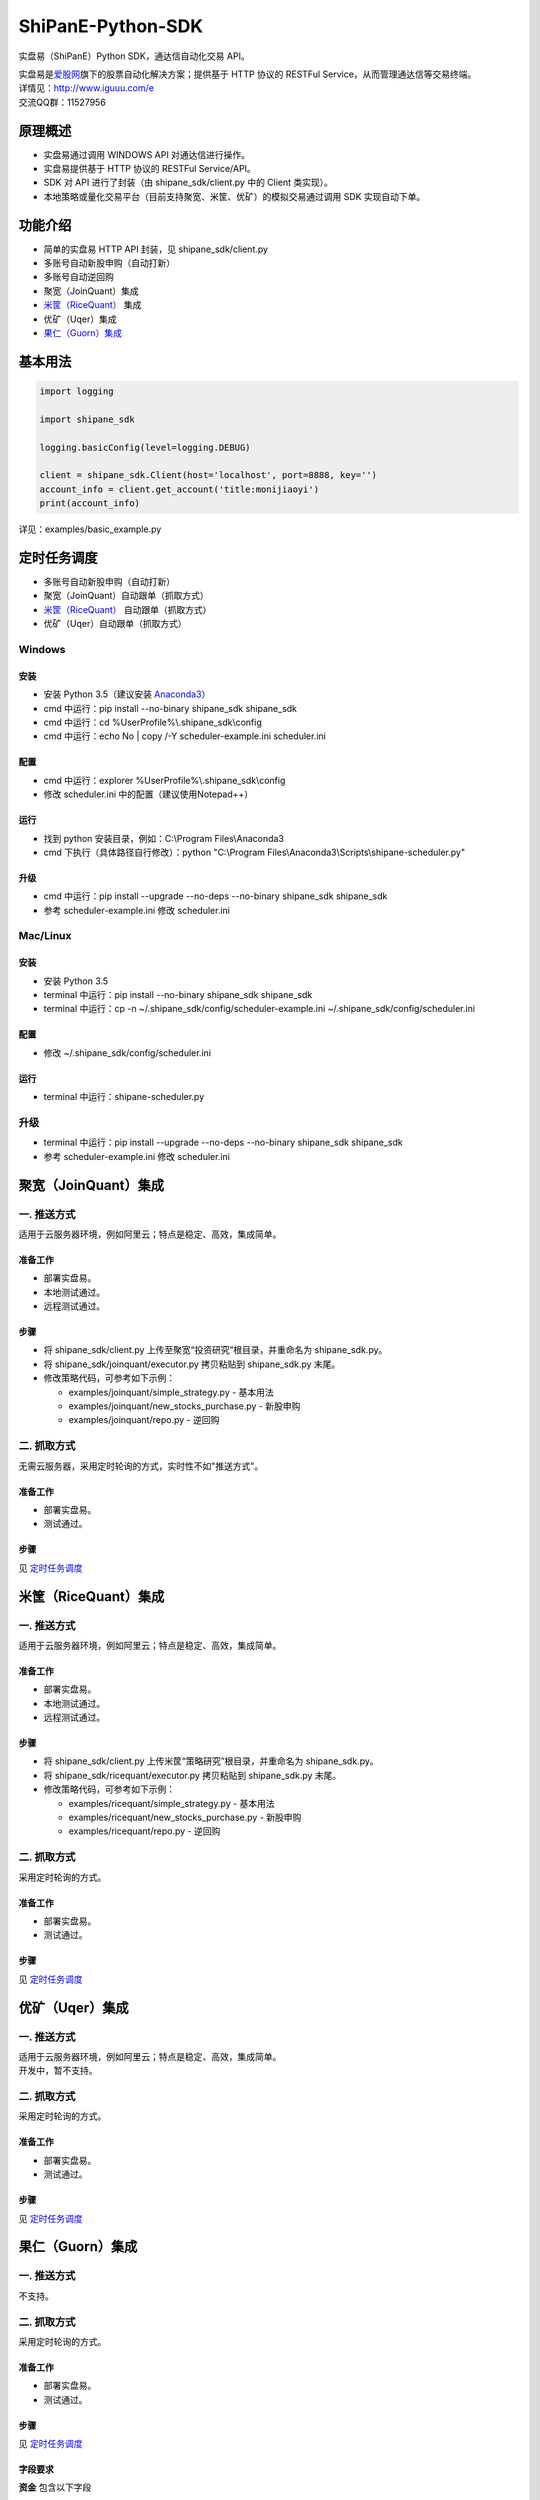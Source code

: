 ShiPanE-Python-SDK
==================

实盘易（ShiPanE）Python SDK，通达信自动化交易 API。

| 实盘易是\ `爱股网 <http://www.iguuu.com>`__\ 旗下的股票自动化解决方案；提供基于 HTTP 协议的 RESTFul Service，从而管理通达信等交易终端。
| 详情见：http://www.iguuu.com/e
| 交流QQ群：11527956 |实盘易-股票自动交易|

原理概述
--------
- 实盘易通过调用 WINDOWS API 对通达信进行操作。
- 实盘易提供基于 HTTP 协议的 RESTFul Service/API。
- SDK 对 API 进行了封装（由 shipane_sdk/client.py 中的 Client 类实现）。
- 本地策略或量化交易平台（目前支持聚宽、米筐、优矿）的模拟交易通过调用 SDK 实现自动下单。

功能介绍
--------

- 简单的实盘易 HTTP API 封装，见 shipane_sdk/client.py
- 多账号自动新股申购（自动打新）
- 多账号自动逆回购
- 聚宽（JoinQuant）集成
- `米筐（RiceQuant）`_ 集成
- 优矿（Uqer）集成
- `果仁（Guorn）集成 <#果仁guorn集成>`__

基本用法
--------------

.. code:: python

  import logging

  import shipane_sdk

  logging.basicConfig(level=logging.DEBUG)

  client = shipane_sdk.Client(host='localhost', port=8888, key='')
  account_info = client.get_account('title:monijiaoyi')
  print(account_info)

详见：examples/basic_example.py

定时任务调度
--------------

- 多账号自动新股申购（自动打新）
- 聚宽（JoinQuant）自动跟单（抓取方式）
- `米筐（RiceQuant）`_ 自动跟单（抓取方式）
- 优矿（Uqer）自动跟单（抓取方式）

Windows
~~~~~~~

安装
^^^^

- 安装 Python 3.5（建议安装 `Anaconda3 <https://mirrors.tuna.tsinghua.edu.cn/anaconda/archive/>`_）
- cmd 中运行：pip install --no-binary shipane_sdk shipane_sdk
- cmd 中运行：cd %UserProfile%\\.shipane_sdk\\config
- cmd 中运行：echo No | copy /-Y scheduler-example.ini scheduler.ini

配置
^^^^

- cmd 中运行：explorer %UserProfile%\\.shipane_sdk\\config
- 修改 scheduler.ini 中的配置（建议使用Notepad++）

运行
^^^^

- 找到 python 安装目录，例如：C:\\Program Files\\Anaconda3
- cmd 下执行（具体路径自行修改）：python "C:\\Program Files\\Anaconda3\\Scripts\\shipane-scheduler.py"

升级
^^^^

- cmd 中运行：pip install --upgrade --no-deps --no-binary shipane_sdk shipane_sdk
- 参考 scheduler-example.ini 修改 scheduler.ini

Mac/Linux
~~~~~~~~~

安装
^^^^

- 安装 Python 3.5
- terminal 中运行：pip install --no-binary shipane_sdk shipane_sdk
- terminal 中运行：cp -n ~/.shipane_sdk/config/scheduler-example.ini ~/.shipane_sdk/config/scheduler.ini

配置
^^^^

- 修改 ~/.shipane_sdk/config/scheduler.ini

运行
^^^^

- terminal 中运行：shipane-scheduler.py

升级
~~~~

- terminal 中运行：pip install --upgrade --no-deps --no-binary shipane_sdk shipane_sdk
- 参考 scheduler-example.ini 修改 scheduler.ini

聚宽（JoinQuant）集成
---------------------

一. 推送方式
~~~~~~~~~~~~

适用于云服务器环境，例如阿里云；特点是稳定、高效，集成简单。

准备工作
^^^^^^^^

- 部署实盘易。
- 本地测试通过。
- 远程测试通过。

步骤
^^^^

- 将 shipane\_sdk/client.py 上传至聚宽“投资研究”根目录，并重命名为 shipane\_sdk.py。
- 将 shipane\_sdk/joinquant/executor.py 拷贝粘贴到 shipane\_sdk.py 末尾。
- 修改策略代码，可参考如下示例：

  - examples/joinquant/simple\_strategy.py - 基本用法
  - examples/joinquant/new\_stocks\_purchase.py - 新股申购
  - examples/joinquant/repo.py - 逆回购

二. 抓取方式
~~~~~~~~~~~~

无需云服务器，采用定时轮询的方式，实时性不如"推送方式"。

准备工作
^^^^^^^^

- 部署实盘易。
- 测试通过。

步骤
^^^^

见 `定时任务调度 <#定时任务调度>`__

米筐（RiceQuant）集成
---------------------

一. 推送方式
~~~~~~~~~~~~

适用于云服务器环境，例如阿里云；特点是稳定、高效，集成简单。

准备工作
^^^^^^^^

- 部署实盘易。
- 本地测试通过。
- 远程测试通过。

步骤
^^^^

- 将 shipane\_sdk/client.py 上传米筐“策略研究”根目录，并重命名为 shipane\_sdk.py。
- 将 shipane\_sdk/ricequant/executor.py 拷贝粘贴到 shipane\_sdk.py 末尾。
- 修改策略代码，可参考如下示例：

  - examples/ricequant/simple\_strategy.py - 基本用法
  - examples/ricequant/new\_stocks\_purchase.py - 新股申购
  - examples/ricequant/repo.py - 逆回购

二. 抓取方式
~~~~~~~~~~~~

采用定时轮询的方式。

准备工作
^^^^^^^^

- 部署实盘易。
- 测试通过。

步骤
^^^^

见 `定时任务调度 <#定时任务调度>`__

优矿（Uqer）集成
---------------------

一. 推送方式
~~~~~~~~~~~~

| 适用于云服务器环境，例如阿里云；特点是稳定、高效，集成简单。
| 开发中，暂不支持。

二. 抓取方式
~~~~~~~~~~~~

采用定时轮询的方式。

准备工作
^^^^^^^^

- 部署实盘易。
- 测试通过。

步骤
^^^^

见 `定时任务调度 <#定时任务调度>`__

果仁（Guorn）集成
---------------------

一. 推送方式
~~~~~~~~~~~~

| 不支持。

二. 抓取方式
~~~~~~~~~~~~

采用定时轮询的方式。

准备工作
^^^^^^^^

- 部署实盘易。
- 测试通过。

步骤
^^^^

见 `定时任务调度 <#定时任务调度>`__

字段要求
^^^^^^^^

**资金** 包含以下字段

- 可用

**股份** 包含以下字段

- 证券数量

  正则：:code:`(证券|股份)(数量|余额)`

  示例：证券数量、股份余额

- 可卖数量

  正则：:code:`(可卖|可用)(数量|余额)`

  示例：可卖数量、可用数量

- 当前价

  正则：:code:`(当前|最新|参考市)价`

  示例：当前价、最新价

字段映射可通过实盘易进行设置。详见：`实盘易3.6.0.0自定义字段映射使用说明 <http://www.iguuu.com/discuz/thread-7885-1-1.html>`_

其他语言 SDK
------------

C# SDK
~~~~~~

| 由网友 @YBO（QQ：259219140）开发。
| 见 `ShiPanETradingSDK <http://git.oschina.net/ybo1990/ShiPanETradingSDK>`_

.. |实盘易-股票自动交易| image:: http://pub.idqqimg.com/wpa/images/group.png
   :target: http://shang.qq.com/wpa/qunwpa?idkey=1ce867356702f5f7c56d07d5c694e37a3b9a523efce199bb0f6ff30410c6185d%22

.. _米筐（RiceQuant）: http://www.ricequant.com
